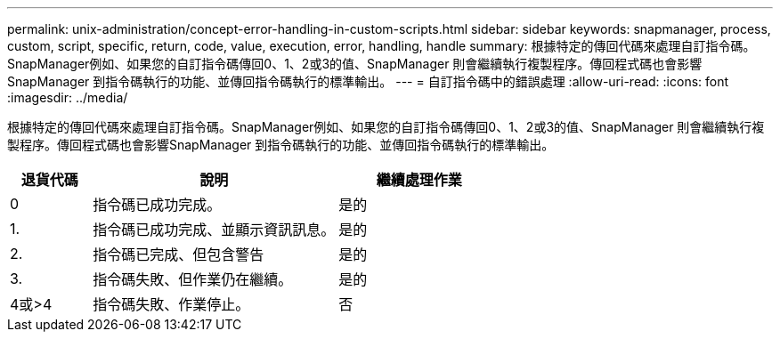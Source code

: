 ---
permalink: unix-administration/concept-error-handling-in-custom-scripts.html 
sidebar: sidebar 
keywords: snapmanager, process, custom, script, specific, return, code, value, execution, error, handling, handle 
summary: 根據特定的傳回代碼來處理自訂指令碼。SnapManager例如、如果您的自訂指令碼傳回0、1、2或3的值、SnapManager 則會繼續執行複製程序。傳回程式碼也會影響SnapManager 到指令碼執行的功能、並傳回指令碼執行的標準輸出。 
---
= 自訂指令碼中的錯誤處理
:allow-uri-read: 
:icons: font
:imagesdir: ../media/


[role="lead"]
根據特定的傳回代碼來處理自訂指令碼。SnapManager例如、如果您的自訂指令碼傳回0、1、2或3的值、SnapManager 則會繼續執行複製程序。傳回程式碼也會影響SnapManager 到指令碼執行的功能、並傳回指令碼執行的標準輸出。

[cols="1a,3a,2a"]
|===
| 退貨代碼 | 說明 | 繼續處理作業 


 a| 
0
 a| 
指令碼已成功完成。
 a| 
是的



 a| 
1.
 a| 
指令碼已成功完成、並顯示資訊訊息。
 a| 
是的



 a| 
2.
 a| 
指令碼已完成、但包含警告
 a| 
是的



 a| 
3.
 a| 
指令碼失敗、但作業仍在繼續。
 a| 
是的



 a| 
4或>4
 a| 
指令碼失敗、作業停止。
 a| 
否

|===